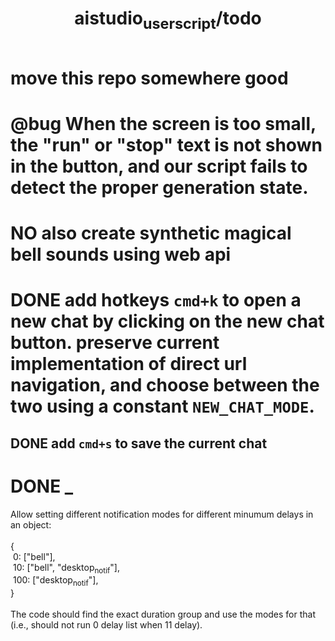 #+TITLE: aistudio_userscript/todo

* move this repo somewhere good

* @bug When the screen is too small, the "run" or "stop" text is not shown in the button, and our script fails to detect the proper generation state.

* NO also create synthetic magical bell sounds using web api

* DONE add hotkeys =cmd+k= to open a new chat by clicking on the new chat button. preserve current implementation of direct url navigation, and choose between the two using a constant =NEW_CHAT_MODE=.
** DONE add =cmd+s= to save the current chat

* DONE _
#+begin_verse
Allow setting different notification modes for different minumum delays in an object:

{
 0: ["bell"],
 10: ["bell", "desktop_notif"],
 100: ["desktop_notif"],
}

The code should find the exact duration group and use the modes for that (i.e., should not run 0 delay list when 11 delay).
#+end_verse

